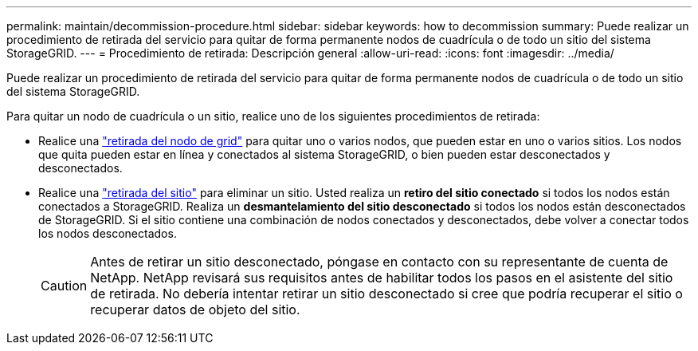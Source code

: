 ---
permalink: maintain/decommission-procedure.html 
sidebar: sidebar 
keywords: how to decommission 
summary: Puede realizar un procedimiento de retirada del servicio para quitar de forma permanente nodos de cuadrícula o de todo un sitio del sistema StorageGRID. 
---
= Procedimiento de retirada: Descripción general
:allow-uri-read: 
:icons: font
:imagesdir: ../media/


[role="lead"]
Puede realizar un procedimiento de retirada del servicio para quitar de forma permanente nodos de cuadrícula o de todo un sitio del sistema StorageGRID.

Para quitar un nodo de cuadrícula o un sitio, realice uno de los siguientes procedimientos de retirada:

* Realice una link:grid-node-decommissioning.html["retirada del nodo de grid"] para quitar uno o varios nodos, que pueden estar en uno o varios sitios. Los nodos que quita pueden estar en línea y conectados al sistema StorageGRID, o bien pueden estar desconectados y desconectados.
* Realice una link:site-decommissioning.html["retirada del sitio"] para eliminar un sitio. Usted realiza un *retiro del sitio conectado* si todos los nodos están conectados a StorageGRID. Realiza un *desmantelamiento del sitio desconectado* si todos los nodos están desconectados de StorageGRID. Si el sitio contiene una combinación de nodos conectados y desconectados, debe volver a conectar todos los nodos desconectados.
+

CAUTION: Antes de retirar un sitio desconectado, póngase en contacto con su representante de cuenta de NetApp. NetApp revisará sus requisitos antes de habilitar todos los pasos en el asistente del sitio de retirada. No debería intentar retirar un sitio desconectado si cree que podría recuperar el sitio o recuperar datos de objeto del sitio.


